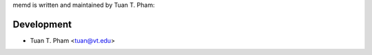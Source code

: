 memd is written and maintained by Tuan T. Pham:

Development
```````````

- Tuan T. Pham <tuan@vt.edu>
